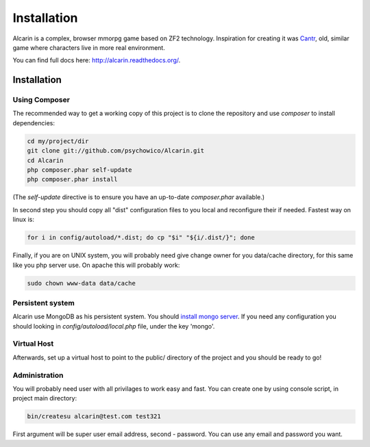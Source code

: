 ============
Installation
============

Alcarin is a complex, browser mmorpg game based on ZF2 technology. Inspiration for creating it
was Cantr_, old, similar game where characters live in more real environment.


You can find full docs here: http://alcarin.readthedocs.org/.

.. _Cantr: http://cantr.net

Installation
============

Using Composer
--------------

The recommended way to get a working copy of this project is to clone the repository
and use `composer` to install dependencies:

.. code-block:: bash

    cd my/project/dir
    git clone git://github.com/psychowico/Alcarin.git
    cd Alcarin
    php composer.phar self-update
    php composer.phar install

(The `self-update` directive is to ensure you have an up-to-date `composer.phar`
available.)

In second step you should copy all "dist" configuration files to you local and reconfigure
their if needed. Fastest way on linux is:

.. code-block:: bash

    for i in config/autoload/*.dist; do cp "$i" "${i/.dist/}"; done


Finally, if you are on UNIX system, you will probably need give change owner for you
data/cache directory, for this same like you php server use. On apache this will probably
work:

.. code-block:: bash

    sudo chown www-data data/cache

Persistent system
-----------------

Alcarin use MongoDB as his persistent system. You should `install mongo server`_. If you
need any configuration you should looking in *config/autoload/local.php* file,
under the key 'mongo'.

.. _`install mongo server`: http://docs.mongodb.org/manual/installation/

Virtual Host
------------
Afterwards, set up a virtual host to point to the public/ directory of the
project and you should be ready to go!

Administration
--------------

You will probably need user with all privilages to work easy and fast. You can create one
by using console script, in project main directory:

.. code-block:: bash

    bin/createsu alcarin@test.com test321

First argument will be super user email address, second - password. You can use any
email and password you want.